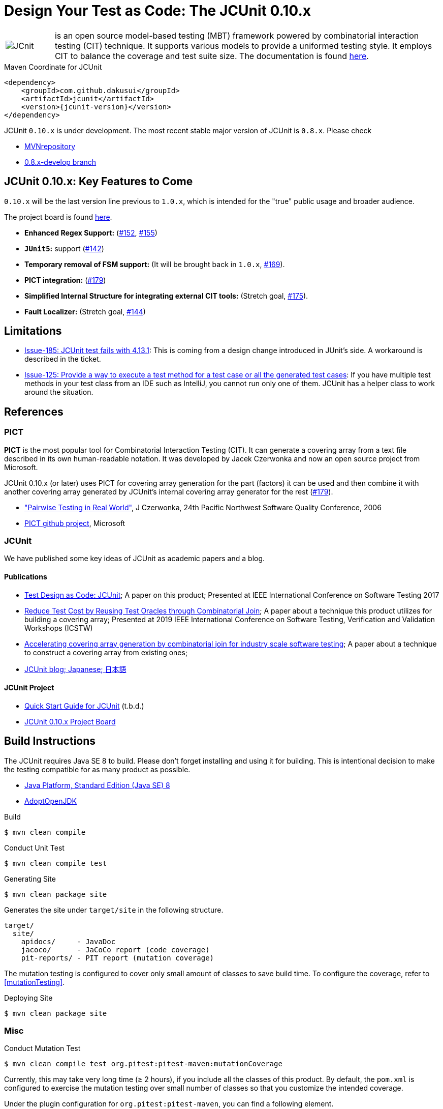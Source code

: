 = Design Your Test as Code: The JCUnit 0.10.x

[frame=none,cols="1,8"]
|===
a|image::src/site/resources/images/JCunit-logo-compact.png[JCnit] | is an open source model-based testing (MBT) framework powered by combinatorial interaction testing (CIT) technique.
It supports various models to provide a uniformed testing style.
It employs CIT to balance the coverage and test suite size.
The documentation is found http://dakusui.github.io/jcunit/[here].
|===

[source, xml]
.Maven Coordinate for JCUnit
----
<dependency>
    <groupId>com.github.dakusui</groupId>
    <artifactId>jcunit</artifactId>
    <version>{jcunit-version}</version>
</dependency>
----
JCUnit `0.10.x` is under development.
The most recent stable major version of JCUnit is `0.8.x`.
Please check

- https://mvnrepository.com/artifact/com.github.dakusui/jcunit[MVNrepository]
- https://github.com/dakusui/jcunit/tree/0.8.x-develop[0.8.x-develop branch]

== JCUnit 0.10.x: Key Features to Come

`0.10.x` will be the last version line previous to `1.0.x`, which is intended for the "true" public usage and broader audience.

The project board is found https://github.com/dakusui/jcunit/projects/1[here].

* **Enhanced Regex Support:** (https://github.com/dakusui/jcunit/issues/152[#152], https://github.com/dakusui/jcunit/issues/155[#155])
* **`JUnit5`:** support (https://github.com/dakusui/jcunit/issues/142[#142])
* **Temporary removal of FSM support:** (It will be brought back in `1.0.x`, https://github.com/dakusui/jcunit/issues/169[#169]).
* **PICT integration:** (https://github.com/dakusui/jcunit/issues/179[#179])
* **Simplified Internal Structure for integrating external CIT tools:** (Stretch goal, https://github.com/dakusui/jcunit/issues/175[#175]).
* **Fault Localizer:** (Stretch goal, https://github.com/dakusui/jcunit/issues/144[#144])

== Limitations

- https://github.com/dakusui/jcunit/issues/185[Issue-185: JCUnit test fails with 4.13.1]: This is coming from a design change introduced in JUnit's side. A workaround is described in the ticket.
- https://github.com/dakusui/jcunit/issues/125[Issue-125: Provide a way to execute a test method for a test case or all the generated test cases]: If you have multiple test methods in your test class from an IDE such as IntelliJ, you cannot run only one of them. JCUnit has a helper class to work around the situation.

== References

=== PICT

*PICT* is the most popular tool for Combinatorial Interaction Testing (CIT).
It can generate a covering array from a text file described in its own human-readable notation.
It was developed by Jacek Czerwonka and now an open source project from Microsoft.

JCUnit 0.10.x (or later) uses PICT for covering array generation for the part (factors) it can be used and then combine it with another covering array generated by JCUnit's internal covering array generator for the rest  (https://github.com/dakusui/jcunit/issues/179[#179]).

* http://citeseerx.ist.psu.edu/viewdoc/download?doi=10.1.1.104.1145&rep=rep1&type=pdf["Pairwise Testing in Real World"], J Czerwonka, 24th Pacific Northwest Software Quality Conference, 2006
* https://github.com/microsoft/pict[PICT github project], Microsoft

=== JCUnit

We have published some key ideas of JCUnit as academic papers and a blog.

==== Publications
* http://ieeexplore.ieee.org/document/7928008/[Test Design as Code: JCUnit]; A paper on this product; Presented at IEEE International Conference on Software Testing 2017
* https://ieeexplore.ieee.org/document/8728961[Reduce Test Cost by Reusing Test Oracles through Combinatorial Join]; A paper about a technique this product utilizes for building a covering array; Presented at 2019 IEEE International Conference on Software Testing, Verification and Validation Workshops (ICSTW)
* https://peerj.com/articles/cs-720/[Accelerating covering array generation by combinatorial join for industry scale software testing]; A paper about a technique to construct a covering array from existing ones;
* http://jcunit.hatenablog.jp/[JCUnit blog; Japanese; 日本語]

==== JCUnit Project
* https://dakusui.github.io/jcunit/[Quick Start Guide for JCUnit] (t.b.d.)
* https://github.com/dakusui/jcunit/projects/1[JCUnit 0.10.x Project Board]

== Build Instructions

The JCUnit requires Java SE 8 to build.
Please don't forget installing and using it for building.
This is intentional decision to make the testing compatible for as many product as possible.

- https://docs.oracle.com/javase/8/[Java Platform, Standard Edition (Java SE) 8]
- https://adoptopenjdk.net/?variant=openjdk8&jvmVariant=hotspot[AdoptOpenJDK]

.Build
[source, bash]
----
$ mvn clean compile
----

.Conduct Unit Test
[source, bash]
----
$ mvn clean compile test
----

.Generating Site
[source, bash]
----
$ mvn clean package site
----

Generates the site under `target/site` in the following structure.

----
target/
  site/
    apidocs/     - JavaDoc
    jacoco/      - JaCoCo report (code coverage)
    pit-reports/ - PIT report (mutation coverage)
----

The mutation testing is configured to cover only small amount of classes to save build time.
To configure the coverage, refer to <<mutationTesting>>.

.Deploying Site
[source, bash]
----
$ mvn clean package site
----
=== Misc

.Conduct Mutation Test
----
$ mvn clean compile test org.pitest:pitest-maven:mutationCoverage
----
[[mutationTesting]]

Currently, this may take very long time (&ge; 2 hours), if you include all the classes of this product.
By default, the `pom.xml` is configured to exercise the mutation testing over small number of classes so that you customize the intended coverage.

Under the plugin configuration for `org.pitest:pitest-maven`, you can find a following element.

.`pom.xml` configuration for `org.pitest:pitest-maven` plugin
[source,xml]
----
    <targetClasses>
        <param>com.github.dakusui.jcunitx.exceptions.*</param>
    </targetClasses>
----
[[pitest-maven-config]]

To cover all the JCUnit classes, you can modify it like following.

.`pom.xml` configuration for `org.pitest:pitest-maven` plugin
[source, xml]
----
    <targetClasses>
        <param>com.github.dakusui.*</param>
    </targetClasses>
----

After a successful execution, it generates a pitest report under a directory `target/pit-reports/\{yyyyMMddHHmmss\}`.

.Build Javadoc
[source, bash]
----
$ mvn clean javadoc:javadoc
----
This generates JavaDoc under `target/site/apidocs`.

.Build the Site
[source, bash]
----
$ mvn clean package site
----

.Publish the Site
[source, bash]
----
$ mvn clean package site site-deploy
----

== Copyright and license

Copyright 2013 Hiroshi Ukai.

Licensed under the Apache License, Version 2.0 (the "License"); you may not use this work except in compliance with the License.
You may obtain a copy of the License in the LICENSE file, or at:

- http://www.apache.org/licenses/LICENSE-2.0[http://www.apache.org/licenses/LICENSE-2.0]

Unless required by applicable law or agreed to in writing, software distributed under the License is distributed on an "AS IS" BASIS, WITHOUT WARRANTIES OR CONDITIONS OF ANY KIND, either express or implied.
See the License for the specific language governing permissions and limitations under the License.

